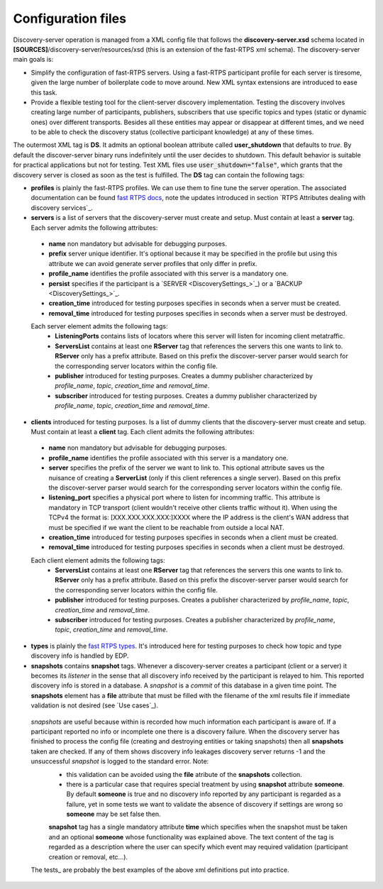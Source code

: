 Configuration files
####################

Discovery-server operation is managed from a XML config file that follows the **discovery-server.xsd** schema located in **[SOURCES]**/discovery-server/resources/xsd (this is an extension of the fast-RTPS xml schema). The discovery-server main goals is:

- Simplify the configuration of fast-RTPS servers. Using a fast-RTPS participant profile for each server is tiresome, given the large number of boilerplate code to move around. New XML syntax extensions are introduced to ease this task.

- Provide a flexible testing tool for the client-server discovery implementation. Testing the discovery involves creating large number of participants, publishers, subscribers that use specific topics and types (static or dynamic ones) over different transports. Besides all these entities may appear or disappear at different times, and we need to be able to check the discovery status (collective participant knowledge) at any of these times.

The outermost XML tag is **DS**. It admits an optional boolean attribute called **user_shutdown** that defaults to *true*. By default the discover-server binary runs indefinitely until the user decides to shutdown. This default behavior is suitable for practical applications but not for testing. Test XML files use :code:`user_shutdown="false"`, which grants that the discovery server is closed as soon as the test is fulfilled. The **DS** tag can contain the following tags:

+ **profiles** is plainly the fast-RTPS profiles. We can use them to fine tune the server operation. The associated documentation can be found `fast RTPS docs <https://eprosima-fast-rtps.readthedocs.io/en/latest/xmlprofiles.html>`_, note the updates introduced in section `RTPS Attributes dealing with discovery services`_.

+ **servers** is a list of servers that the discovery-server must create and setup. Must contain at least a **server** tag. Each server admits the following attributes:
 - **name** non mandatory but advisable for debugging purposes.
 - **prefix** server unique identifier. It's optional because it may be specified in the profile but using this attribute we can avoid generate server profiles that only differ in prefix.
 - **profile_name** identifies the profile associated with this server is a mandatory one.
 - **persist** specifies if the participant is a `SERVER <DiscoverySettings_>`_) or a `BACKUP  <DiscoverySettings_>`_.
 - **creation_time** introduced for testing purposes specifies in seconds when a server must be created.
 - **removal_time** introduced for testing purposes specifies in seconds when a server must be destroyed.
 
 Each server element admits the following tags:
  - **ListeningPorts** contains lists of locators where this server will listen for incoming client metatraffic. 
  - **ServersList** contains at least one **RServer** tag that references the servers this one wants to link to.  **RServer** only has a prefix attribute. Based on this prefix the discover-server parser would search for the corresponding server locators within the config file.
  - **publisher** introduced for testing purposes. Creates a dummy publisher characterized by *profile_name*, *topic*, *creation_time* and *removal_time*.
  - **subscriber** introduced for testing purposes. Creates a dummy publisher characterized by *profile_name*, *topic*, *creation_time* and *removal_time*.
  
+ **clients** introduced for testing purposes. Is a list of dummy clients that the discovery-server must create and setup. Must contain at least a **client** tag. Each client admits the following attributes:
 - **name** non mandatory but advisable for debugging purposes.
 - **profile_name** identifies the profile associated with this server is a mandatory one.
 - **server** specifies the prefix of the server we want to link to. This optional attribute saves us the nuisance of creating a **ServerList** (only if this client references a single server). Based on this prefix the discover-server parser would search for the corresponding server locators within the config file. 
 - **listening_port** specifies a physical port where to listen for incomming traffic. This attribute is mandatory in TCP transport (client wouldn't receive other clients traffic without it). When using the TCPv4 the format is: [XXX.XXX.XXX.XXX:]XXXX where the IP address is the client's WAN address that must be specified if we want the client to be reachable from outside a local NAT.
 - **creation_time** introduced for testing purposes specifies in seconds when a client must be created.
 - **removal_time** introduced for testing purposes specifies in seconds when a client must be destroyed.

 Each client element admits the following tags:
  - **ServersList** contains at least one **RServer** tag that references the servers this one wants to link to.  **RServer** only has a prefix attribute. Based on this prefix the discover-server parser would search for the corresponding server locators within the config file.
  - **publisher** introduced for testing purposes. Creates a publisher characterized by *profile_name*, *topic*, *creation_time* and *removal_time*.
  - **subscriber** introduced for testing purposes. Creates a publisher characterized by *profile_name*, *topic*, *creation_time* and *removal_time*.

+ **types** is plainly the `fast RTPS types <https://eprosima-fast-rtps.readthedocs.io/en/latest/xmlprofiles.html#xml-dynamic-types>`_. It's introduced here for testing purposes to check how topic and type discovery info is handled by EDP. 

+ **snapshots** contains **snapshot** tags. Whenever a discovery-server creates a participant (client or a server) it becomes its *listener* in the sense that all discovery info received by the participant is relayed to him. This reported discovery info is stored in a database. A *snapshot* is a *commit* of this database in a given time point. The **snapshots** element has a **file** attribute that must be filled with the filename of the xml results file if immediate validation is not desired (see `Use cases`_).

 *snapshots* are useful because within is recorded how much information each participant is aware of. If a participant reported no info or incomplete one there is a discovery failure. When the discovery server has finished to process the config file (creating and destroying entities or taking snapshots) then all **snapshots** taken are checked. If any of them shows discovery info leakages discovery server returns -1 and the unsuccessful *snapshot* is logged to the standard error. Note:
  - this validation can be avoided using the **file** atribute of the **snapshots** collection.
  - there is a particular case that requires special treatment by using **snapshot** attribute **someone**. By default **someone** is true and no discovery info reported by any participant is regarded as a failure, yet in some tests we want to validate the absence of discovery if settings are wrong so **someone** may be set false then.
  
  **snapshot**  tag has a single mandatory attribute **time** which specifies when the snapshot must be taken and an optional **someone** whose functionality was explained above. The text content of the tag is regarded as a description where the user can specify which event may required validation (participant creation or removal, etc...).
  
 The tests_ are probably the best examples of the above xml definitions put into practice.
